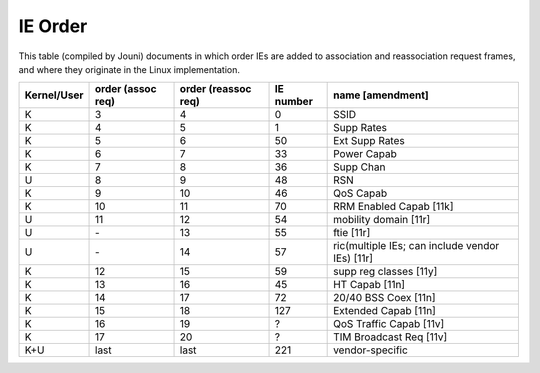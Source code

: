 IE Order
========

This table (compiled by Jouni) documents in which order IEs are added to
association and reassociation request frames, and where they originate
in the Linux implementation.

.. list-table::
   :header-rows: 1

   - 

      - Kernel/User
      - order (assoc req)
      - order (reassoc req)
      - IE number
      - name [amendment]
   - 

      - K
      - 3
      - 4
      - 0
      - SSID
   - 

      - K
      - 4
      - 5
      - 1
      - Supp Rates
   - 

      - K
      - 5
      - 6
      - 50
      - Ext Supp Rates
   - 

      - K
      - 6
      - 7
      - 33
      - Power Capab
   - 

      - K
      - 7
      - 8
      - 36
      - Supp Chan
   - 

      - U
      - 8
      - 9
      - 48
      - RSN
   - 

      - K
      - 9
      - 10
      - 46
      - QoS Capab
   - 

      - K
      - 10
      - 11
      - 70
      - RRM Enabled Capab [11k]
   - 

      - U
      - 11
      - 12
      - 54
      - mobility domain [11r]
   - 

      - U
      - \-
      - 13
      - 55
      - ftie [11r]
   - 

      - U
      - \-
      - 14
      - 57
      - ric(multiple IEs; can include vendor IEs) [11r]
   - 

      - K
      - 12
      - 15
      - 59
      - supp reg classes [11y]
   - 

      - K
      - 13
      - 16
      - 45
      - HT Capab [11n]
   - 

      - K
      - 14
      - 17
      - 72
      - 20/40 BSS Coex [11n]
   - 

      - K
      - 15
      - 18
      - 127
      - Extended Capab [11n]
   - 

      - K
      - 16
      - 19
      - ?
      - QoS Traffic Capab [11v]
   - 

      - K
      - 17
      - 20
      - ?
      - TIM Broadcast Req [11v]
   - 

      - K+U
      - last
      - last
      - 221
      - vendor-specific
